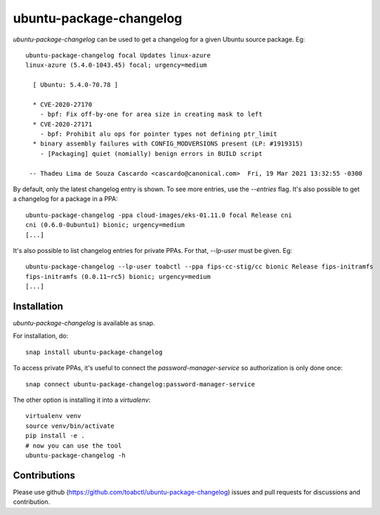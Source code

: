 ubuntu-package-changelog
------------------------

`ubuntu-package-changelog` can be used to get a changelog for
a given Ubuntu source package. Eg::

  ubuntu-package-changelog focal Updates linux-azure
  linux-azure (5.4.0-1043.45) focal; urgency=medium

    [ Ubuntu: 5.4.0-70.78 ]

    * CVE-2020-27170
      - bpf: Fix off-by-one for area size in creating mask to left
    * CVE-2020-27171
      - bpf: Prohibit alu ops for pointer types not defining ptr_limit
    * binary assembly failures with CONFIG_MODVERSIONS present (LP: #1919315)
      - [Packaging] quiet (nomially) benign errors in BUILD script

   -- Thadeu Lima de Souza Cascardo <cascardo@canonical.com>  Fri, 19 Mar 2021 13:32:55 -0300

By default, only the latest changelog entry is shown. To see more entries, use the `--entries`
flag.
It's also possible to get a changelog for a package in a PPA::

  ubuntu-package-changelog -ppa cloud-images/eks-01.11.0 focal Release cni
  cni (0.6.0-0ubuntu1) bionic; urgency=medium
  [...]

It's also possible to list changelog entries for private PPAs. For that, `--lp-user`
must be given. Eg::

  ubuntu-package-changelog --lp-user toabctl --ppa fips-cc-stig/cc bionic Release fips-initramfs
  fips-initramfs (0.0.11~rc5) bionic; urgency=medium
  [...]

Installation
============

`ubuntu-package-changelog` is available as snap.

|Get it from the Snap Store|

For installation, do::

  snap install ubuntu-package-changelog

To access private PPAs, it's useful to connect the `password-manager-service`
so authorization is only done once::

  snap connect ubuntu-package-changelog:password-manager-service

The other option is installing it into a `virtualenv`::

  virtualenv venv
  source venv/bin/activate
  pip install -e .
  # now you can use the tool
  ubuntu-package-changelog -h

Contributions
=============

Please use github (https://github.com/toabctl/ubuntu-package-changelog) issues
and pull requests for discussions and contribution.


.. |Get it from the Snap Store| image:: https://snapcraft.io/static/images/badges/en/snap-store-white.svg
   :target: https://snapcraft.io/ubuntu-package-changelog
